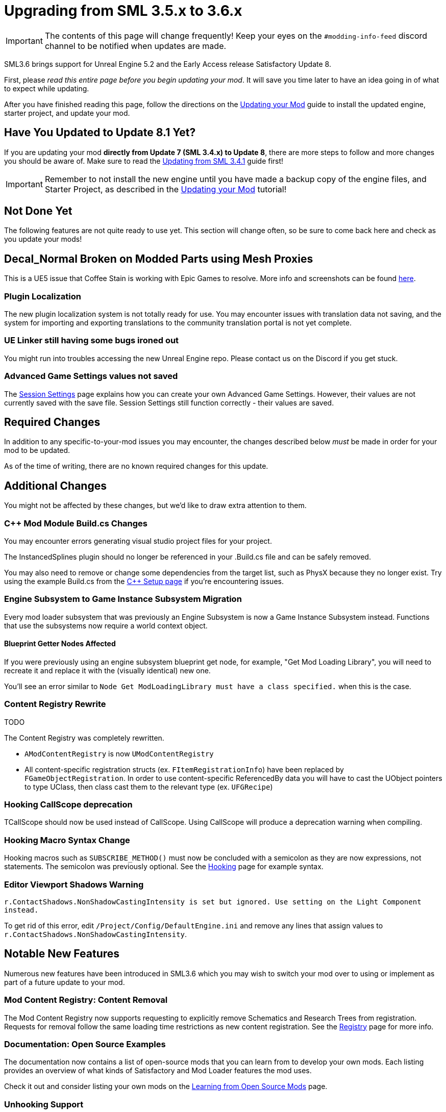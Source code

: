 = Upgrading from SML 3.5.x to 3.6.x

[IMPORTANT]
====
The contents of this page will change frequently!
Keep your eyes on the `#modding-info-feed` discord channel to be notified when updates are made.
====

SML3.6 brings support for Unreal Engine 5.2 and the Early Access release Satisfactory Update 8.

First, please _read this entire page before you begin updating your mod_.
It will save you time later to have an idea going in of what to expect while updating.

After you have finished reading this page,
follow the directions on the
xref:Development/UpdatingToNewVersions.adoc[Updating your Mod]
guide to install the updated engine, starter project, and update your mod.

== Have You Updated to Update 8.1 Yet?

If you are updating your mod **directly from Update 7 (SML 3.4.x) to Update 8**,
there are more steps to follow and more changes you should be aware of.
Make sure to read the xref:Development/UpdatingFromSml34.adoc[Updating from SML 3.4.1] guide first!

[IMPORTANT]
====
Remember to not install the new engine until you have made a backup copy of the engine files, and Starter Project,
as described in the xref:Development/UpdatingToNewVersions.adoc[Updating your Mod] tutorial!
====

== Not Done Yet

The following features are not quite ready to use yet.
This section will change often, so be sure to come back here and check as you update your mods!

== Decal_Normal Broken on Modded Parts using Mesh Proxies

This is a UE5 issue that Coffee Stain is working with Epic Games to resolve.
More info and screenshots can be found link:https://discord.com/channels/555424930502541343/599990474668769290/1173262027175772270[here].

=== Plugin Localization

The new plugin localization system is not totally ready for use.
You may encounter issues with translation data not saving,
and the system for importing and exporting translations to the community translation portal is not yet complete.

=== UE Linker still having some bugs ironed out

You might run into troubles accessing the new Unreal Engine repo.
Please contact us on the Discord if you get stuck.

=== Advanced Game Settings values not saved

The xref:Development/ModLoader/SessionSettings.adoc[Session Settings] page
explains how you can create your own Advanced Game Settings.
However, their values are not currently saved with the save file.
Session Settings still function correctly - their values are saved.

== Required Changes

In addition to any specific-to-your-mod issues you may encounter,
the changes described below _must_ be made in order for your mod to be updated.

As of the time of writing, there are no known required changes for this update.

== Additional Changes

You might not be affected by these changes,
but we'd like to draw extra attention to them.

=== {cpp} Mod Module Build.cs Changes

You may encounter errors generating visual studio project files for your project.

The InstancedSplines plugin should no longer be referenced in your .Build.cs file and can be safely removed.

You may also need to remove or change some dependencies from the target list, such as PhysX because they no longer exist.
Try using the example Build.cs from the xref:Development/Cpp/setup.adoc#_creating_the_mod_module_from_scratch[C++ Setup page] if you're encountering issues.

=== Engine Subsystem to Game Instance Subsystem Migration

Every mod loader subsystem that was previously an Engine Subsystem is now a Game Instance Subsystem instead.
Functions that use the subsystems now require a world context object.

==== Blueprint Getter Nodes Affected

If you were previously using an engine subsystem blueprint get node, for example, "Get Mod Loading Library",
you will need to recreate it and replace it with the (visually identical) new one.

You'll see an error similar to `Node  Get ModLoadingLibrary  must have a class specified.` when this is the case.

=== Content Registry Rewrite

TODO

The Content Registry was completely rewritten.

- `AModContentRegistry` is now `UModContentRegistry`
- All content-specific registration structs (ex. `FItemRegistrationInfo`) have been replaced by `FGameObjectRegistration`.
  In order to use content-specific ReferencedBy data you will have to cast the UObject pointers to type UClass,
  then class cast them to the relevant type (ex. `UFGRecipe`)

=== Hooking CallScope deprecation

TCallScope should now be used instead of CallScope.
Using CallScope will produce a deprecation warning when compiling.

=== Hooking Macro Syntax Change

Hooking macros such as `SUBSCRIBE_METHOD()` must now be concluded with a semicolon
as they are now expressions, not statements.
The semicolon was previously optional.
See the xref:Development/Cpp/hooking.adoc[Hooking] page for example syntax.

=== Editor Viewport Shadows Warning

`r.ContactShadows.NonShadowCastingIntensity is set but ignored. Use setting on the Light Component instead.`

To get rid of this error, edit `/Project/Config/DefaultEngine.ini`
and remove any lines that assign values to `r.ContactShadows.NonShadowCastingIntensity`.

== Notable New Features

Numerous new features have been introduced in SML3.6 which you may wish to switch your mod over to using
or implement as part of a future update to your mod.

=== Mod Content Registry: Content Removal

The Mod Content Registry now supports requesting to explicitly remove Schematics and Research Trees from registration.
Requests for removal follow the same loading time restrictions as new content registration.
See the xref:Development/ModLoader/Registry.adoc[Registry] page for more info.

=== Documentation: Open Source Examples

The documentation now contains a list of open-source mods that you can learn from to develop your own mods.
Each listing provides an overview of what kinds of Satisfactory and Mod Loader features the mod uses.

Check it out and consider listing your own mods on the
xref:Development/OpenSourceExamples.adoc[Learning from Open Source Mods] page.

=== Unhooking Support

See the xref:Development/Cpp/hooking.adoc#_unhooking[Hooking] page for more info.
